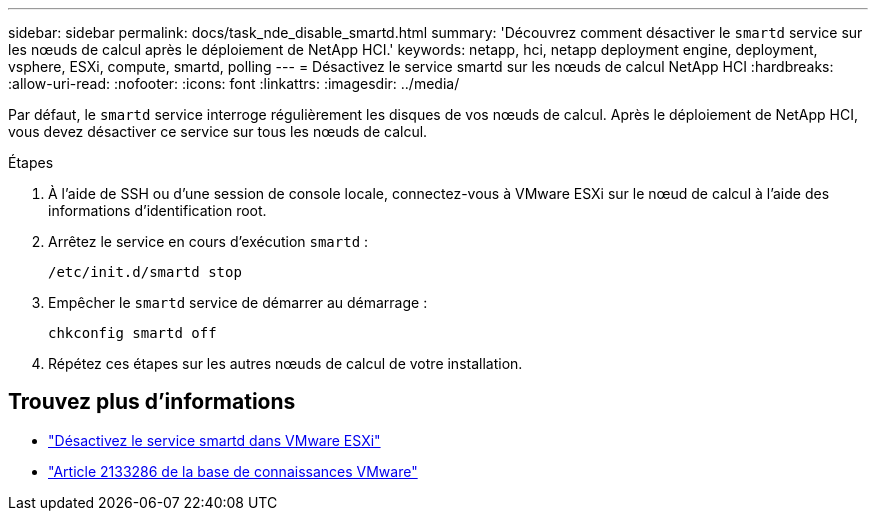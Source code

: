 ---
sidebar: sidebar 
permalink: docs/task_nde_disable_smartd.html 
summary: 'Découvrez comment désactiver le `smartd` service sur les nœuds de calcul après le déploiement de NetApp HCI.' 
keywords: netapp, hci, netapp deployment engine, deployment, vsphere, ESXi, compute, smartd, polling 
---
= Désactivez le service smartd sur les nœuds de calcul NetApp HCI
:hardbreaks:
:allow-uri-read: 
:nofooter: 
:icons: font
:linkattrs: 
:imagesdir: ../media/


[role="lead"]
Par défaut, le `smartd` service interroge régulièrement les disques de vos nœuds de calcul. Après le déploiement de NetApp HCI, vous devez désactiver ce service sur tous les nœuds de calcul.

.Étapes
. À l'aide de SSH ou d'une session de console locale, connectez-vous à VMware ESXi sur le nœud de calcul à l'aide des informations d'identification root.
. Arrêtez le service en cours d'exécution `smartd` :
+
[listing]
----
/etc/init.d/smartd stop
----
. Empêcher le `smartd` service de démarrer au démarrage :
+
[listing]
----
chkconfig smartd off
----
. Répétez ces étapes sur les autres nœuds de calcul de votre installation.


[discrete]
== Trouvez plus d'informations

* https://kb.netapp.com/Advice_and_Troubleshooting/Flash_Storage/SF_Series/SolidFire%3A_Turning_off_smartd_on_the_ESXi_hosts_makes_the_cmd_0x85_and_subsequent_%22state_in_doubt%22_messages_stop["Désactivez le service smartd dans VMware ESXi"^]
* https://kb.vmware.com/s/article/2133286["Article 2133286 de la base de connaissances VMware"^]

